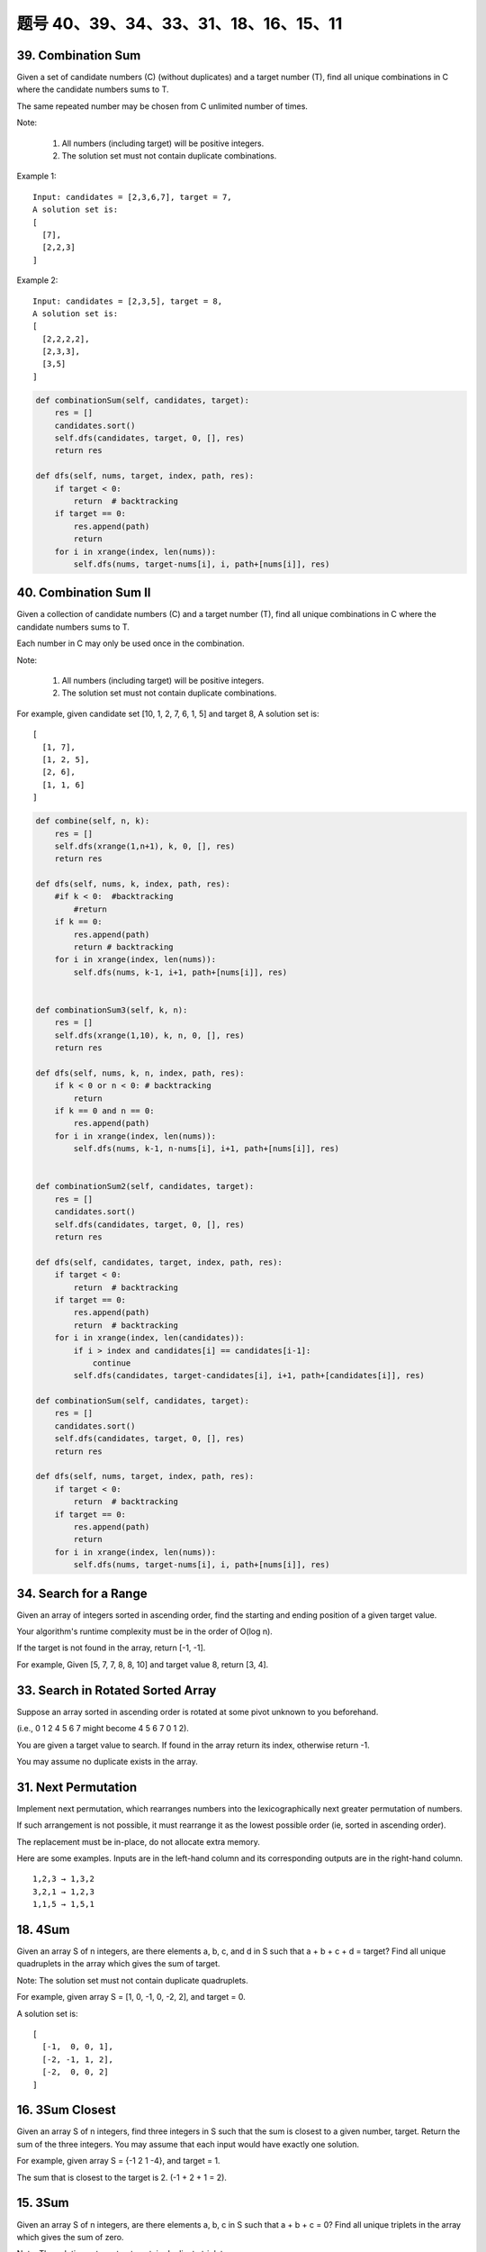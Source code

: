 题号 40、39、34、33、31、18、16、15、11
================================================



39. Combination Sum 
-------------------

Given a set of candidate numbers (C) (without duplicates) and a target number (T), find all unique combinations in C where the candidate numbers sums to T.

The same repeated number may be chosen from C unlimited number of times.

Note:

    #. All numbers (including target) will be positive integers.
    #. The solution set must not contain duplicate combinations.

Example 1:
::
    Input: candidates = [2,3,6,7], target = 7,
    A solution set is:
    [
      [7],
      [2,2,3]
    ]

Example 2:
::
    Input: candidates = [2,3,5], target = 8,
    A solution set is:
    [
      [2,2,2,2],
      [2,3,3],
      [3,5]
    ]

.. code-block:: python

    def combinationSum(self, candidates, target):
        res = []
        candidates.sort()
        self.dfs(candidates, target, 0, [], res)
        return res
        
    def dfs(self, nums, target, index, path, res):
        if target < 0:
            return  # backtracking
        if target == 0:
            res.append(path)
            return 
        for i in xrange(index, len(nums)):
            self.dfs(nums, target-nums[i], i, path+[nums[i]], res)  


40. Combination Sum II
----------------------


Given a collection of candidate numbers (C) and a target number (T), find all unique combinations in C where the candidate numbers sums to T.

Each number in C may only be used once in the combination.

Note:

    #. All numbers (including target) will be positive integers.
    #. The solution set must not contain duplicate combinations.

For example, given candidate set [10, 1, 2, 7, 6, 1, 5] and target 8,
A solution set is:
::
    [
      [1, 7],
      [1, 2, 5],
      [2, 6],
      [1, 1, 6]
    ]

.. code-block:: python

    def combine(self, n, k):
        res = []
        self.dfs(xrange(1,n+1), k, 0, [], res)
        return res
        
    def dfs(self, nums, k, index, path, res):
        #if k < 0:  #backtracking
            #return 
        if k == 0:
            res.append(path)
            return # backtracking 
        for i in xrange(index, len(nums)):
            self.dfs(nums, k-1, i+1, path+[nums[i]], res)       
                
                
    def combinationSum3(self, k, n):
        res = []
        self.dfs(xrange(1,10), k, n, 0, [], res)
        return res
        
    def dfs(self, nums, k, n, index, path, res):
        if k < 0 or n < 0: # backtracking 
            return 
        if k == 0 and n == 0: 
            res.append(path)
        for i in xrange(index, len(nums)):
            self.dfs(nums, k-1, n-nums[i], i+1, path+[nums[i]], res)        
                
                
    def combinationSum2(self, candidates, target):
        res = []
        candidates.sort()
        self.dfs(candidates, target, 0, [], res)
        return res
        
    def dfs(self, candidates, target, index, path, res):
        if target < 0:
            return  # backtracking
        if target == 0:
            res.append(path)
            return  # backtracking 
        for i in xrange(index, len(candidates)):
            if i > index and candidates[i] == candidates[i-1]:
                continue
            self.dfs(candidates, target-candidates[i], i+1, path+[candidates[i]], res)  

    def combinationSum(self, candidates, target):
        res = []
        candidates.sort()
        self.dfs(candidates, target, 0, [], res)
        return res
        
    def dfs(self, nums, target, index, path, res):
        if target < 0:
            return  # backtracking
        if target == 0:
            res.append(path)
            return 
        for i in xrange(index, len(nums)):
            self.dfs(nums, target-nums[i], i, path+[nums[i]], res)          
        


34. Search for a Range 
----------------------


Given an array of integers sorted in ascending order, find the starting and ending position of a given target value.

Your algorithm's runtime complexity must be in the order of O(log n).

If the target is not found in the array, return [-1, -1].

For example,
Given [5, 7, 7, 8, 8, 10] and target value 8,
return [3, 4]. 


33. Search in Rotated Sorted Array 
----------------------------------

Suppose an array sorted in ascending order is rotated at some pivot unknown to you beforehand.

(i.e., 0 1 2 4 5 6 7 might become 4 5 6 7 0 1 2).

You are given a target value to search. If found in the array return its index, otherwise return -1.

You may assume no duplicate exists in the array.



31. Next Permutation 
--------------------

Implement next permutation, which rearranges numbers into the lexicographically next greater permutation of numbers.

If such arrangement is not possible, it must rearrange it as the lowest possible order (ie, sorted in ascending order).

The replacement must be in-place, do not allocate extra memory.

Here are some examples. Inputs are in the left-hand column and its corresponding outputs are in the right-hand column.
::
    1,2,3 → 1,3,2
    3,2,1 → 1,2,3
    1,1,5 → 1,5,1

18. 4Sum
--------


Given an array S of n integers, are there elements a, b, c, and d in S such that a + b + c + d = target? Find all unique quadruplets in the array which gives the sum of target.

Note: The solution set must not contain duplicate quadruplets.

For example, given array S = [1, 0, -1, 0, -2, 2], and target = 0.

A solution set is:
::
    [
      [-1,  0, 0, 1],
      [-2, -1, 1, 2],
      [-2,  0, 0, 2]
    ]

16. 3Sum Closest 
----------------

Given an array S of n integers, find three integers in S such that the sum is closest to a given number, target. Return the sum of the three integers. You may assume that each input would have exactly one solution.

For example, given array S = {-1 2 1 -4}, and target = 1.

The sum that is closest to the target is 2. (-1 + 2 + 1 = 2).


15. 3Sum
--------

Given an array S of n integers, are there elements a, b, c in S such that a + b + c = 0? Find all unique triplets in the array which gives the sum of zero.

Note: The solution set must not contain duplicate triplets.

For example, given array S = [-1, 0, 1, 2, -1, -4],

A solution set is:
::
    [
      [-1, 0, 1],
      [-1, -1, 2]
    ]

清晰的思路：

*. 排序
*. 固定左边，如果左边重复，继续
*. 左右弄边界，去重，针对不同的左右边界情况处理

.. code-block:: python

    class Solution(object):
        def threeSum(self, nums):
            """
            :type nums: List[int]
            :rtype: List[List[int]]
            """
            n, res = len(nums), []
            nums.sort()
            for i in range(n):
                if i > 0 and nums[i] == nums[i-1]:   # 因为i=0这个元素会直接往下执行
                    continue
                l, r = i+1, n-1
                while l < r:
                    tmp = nums[i] + nums[l] + nums[r]
                    if tmp == 0:
                        res.append([nums[i], nums[l], nums[r]])
                        l += 1
                        r -= 1
                        while l < r and nums[l] == nums[l-1]: 
                            l += 1
                        while l < r and nums[r] == nums[r+1]: 
                            r -= 1
                    elif tmp > 0:
                        r -= 1
                    else:
                        l += 1
            return res

    def threeSum(self, nums):
        res = []
        nums.sort()
        for i in xrange(len(nums)-2):
            if i > 0 and nums[i] == nums[i-1]:
                continue
            l, r = i+1, len(nums)-1
            while l < r:
                s = nums[i] + nums[l] + nums[r]
                if s < 0:
                    l +=1 
                elif s > 0:
                    r -= 1
                else:
                    res.append((nums[i], nums[l], nums[r]))
                    while l < r and nums[l] == nums[l+1]:
                        l += 1
                    while l < r and nums[r] == nums[r-1]:
                        r -= 1
                    l += 1; r -= 1
        return res

.. code-block:: python

    def threeSum(self, nums):
        res = []
        nums.sort()
        for i in xrange(len(nums)-2):
            if i > 0 and nums[i] == nums[i-1]:
                continue
            l, r = i+1, len(nums)-1
            while l < r:
                s = nums[i] + nums[l] + nums[r]
                if s < 0:
                    l +=1 
                elif s > 0:
                    r -= 1
                else:
                    res.append((nums[i], nums[l], nums[r]))
                    while l < r and nums[l] == nums[l+1]:
                        l += 1
                    while l < r and nums[r] == nums[r-1]:
                        r -= 1
                    l += 1; r -= 1
        return res


11. Container With Most Water 
-----------------------------

Given n non-negative integers a1, a2, ..., an, where each represents a point at coordinate (i, ai). n vertical lines are drawn such that the two endpoints of line i is at (i, ai) and (i, 0). Find two lines, which together with x-axis forms a container, such that the container contains the most water.

Note: You may not slant the container and n is at least 2. 

